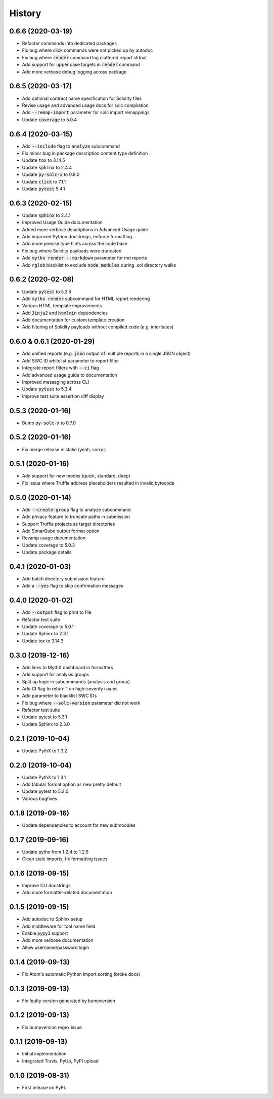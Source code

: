 =======
History
=======

0.6.6 (2020-03-19)
------------------

- Refactor commands into dedicated packages
- Fix bug where click commands were not picked up by autodoc
- Fix bug where :code:`render` command log cluttered report stdout
- Add support for upper case targets in :code:`render` command
- Add more verbose debug logging across package


0.6.5 (2020-03-17)
------------------

- Add optional contract name specification for Solidity files
- Revise usage and advanced usage docs for solc compilation
- Add :code:`--remap-import` parameter for solc import remappings
- Update :code:`coverage` to 5.0.4


0.6.4 (2020-03-15)
------------------

- Add :code:`--include` flag to :code:`analyze` subcommand
- Fix minor bug in package description content type definition
- Update :code:`tox` to 3.14.5
- Update :code:`sphinx` to 2.4.4
- Update :code:`py-solc-x` to 0.8.0
- Update :code:`click` to 7.1.1
- Update :code:`pytest` 5.4.1


0.6.3 (2020-02-15)
------------------

- Update :code:`sphinx` to 2.4.1
- Improved Usage Guide documentation
- Added more verbose descriptions in Advanced Usage guide
- Add improved Python docstrings, enforce formatting
- Add more precise type hints across the code base
- Fix bug where Solidity payloads were truncated
- Add :code:`mythx render --markdown` parameter for md reports
- Add :code:`rglob` blacklist to exclude :code:`node_modules` during .sol directory walks


0.6.2 (2020-02-08)
------------------

- Update :code:`pytest` to 5.3.5
- Add :code:`mythx render` subcommand for HTML report rendering
- Various HTML template improvements
- Add :code:`Jinja2` and :code:`htmlmin` dependencies
- Add documentation for custom template creation
- Add filtering of Solidity payloads without compiled code (e.g. interfaces)


0.6.0 & 0.6.1 (2020-01-29)
--------------------------

- Add unified reports (e.g. :code:`json` output of multiple reports in a single JSON object)
- Add SWC ID whitelist parameter to report filter
- Integrate report filters with :code:`--ci` flag
- Add advanced usage guide to documentation
- Improved messaging across CLI
- Update :code:`pytest` to 5.3.4
- Improve test suite assertion diff display


0.5.3 (2020-01-16)
------------------

- Bump :code:`py-solc-x` to 0.7.0


0.5.2 (2020-01-16)
------------------

- Fix merge release mistake (yeah, sorry.)


0.5.1 (2020-01-16)
------------------

- Add support for new modes (quick, standard, deep)
- Fix issue where Truffle address placeholders resulted in invalid bytecode


0.5.0 (2020-01-14)
------------------

- Add :code:`--create-group` flag to analyze subcommand
- Add privacy feature to truncate paths in submission
- Support Truffle projects as target directories
- Add SonarQube output format option
- Revamp usage documentation
- Update coverage to 5.0.3
- Update package details


0.4.1 (2020-01-03)
------------------

- Add batch directory submission feature
- Add a :code:`--yes` flag to skip confirmation messages

0.4.0 (2020-01-02)
------------------

- Add :code:`--output` flag to print to file
- Refactor test suite
- Update coverage to 5.0.1
- Update Sphinx to 2.3.1
- Update tox to 3.14.3

0.3.0 (2019-12-16)
------------------

- Add links to MythX dashboard in formatters
- Add support for analysis groups
- Split up logic in subcommands (analysis and group)
- Add CI flag to return 1 on high-severity issues
- Add parameter to blacklist SWC IDs
- Fix bug where :code:`--solc-version` parameter did not work
- Refactor test suite
- Update pytest to 5.3.1
- Update Sphinx to 2.3.0

0.2.1 (2019-10-04)
------------------

- Update PythX to 1.3.2

0.2.0 (2019-10-04)
------------------

- Update PythX to 1.3.1
- Add tabular format option as new pretty default
- Update pytest to 5.2.0
- Various bugfixes

0.1.8 (2019-09-16)
------------------

- Update dependencies to account for new submodules

0.1.7 (2019-09-16)
------------------

- Update pythx from 1.2.4 to 1.2.5
- Clean stale imports, fix formatting issues

0.1.6 (2019-09-15)
------------------

- Improve CLI docstrings
- Add more formatter-related documentation

0.1.5 (2019-09-15)
------------------

- Add autodoc to Sphinx setup
- Add middleware for tool name field
- Enable pypy3 support
- Add more verbose documentation
- Allow username/password login

0.1.4 (2019-09-13)
------------------

- Fix Atom's automatic Python import sorting (broke docs)

0.1.3 (2019-09-13)
------------------

- Fix faulty version generated by bumpversion

0.1.2 (2019-09-13)
------------------

- Fix bumpversion regex issue

0.1.1 (2019-09-13)
------------------

- Initial implementation
- Integrated Travis, PyUp, PyPI upload

0.1.0 (2019-08-31)
------------------

- First release on PyPI.
